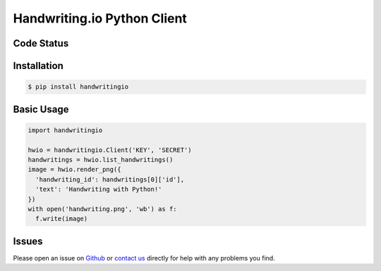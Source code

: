 Handwriting.io Python Client
============================

.. image:: http://handwriting.io/images/hwio_logo_black.png
        :target: https://handwriting.io


Code Status
-----------

.. image:: https://circleci.com/gh/handwritingio/python-client.svg?style=svg&circle-token=4526b4c3cf9d8fb76b63f7f706233d8af6b80a39
    :target: https://circleci.com/gh/handwritingio/python-client


Installation
------------

.. code-block:: bash

    $ pip install handwritingio


Basic Usage
-----------

.. code-block:: python

    import handwritingio

    hwio = handwritingio.Client('KEY', 'SECRET')
    handwritings = hwio.list_handwritings()
    image = hwio.render_png({
      'handwriting_id': handwritings[0]['id'],
      'text': 'Handwriting with Python!'
    })
    with open('handwriting.png', 'wb') as f:
      f.write(image)


.. TODO: embed the resulting image here


Issues
------

Please open an issue on `Github <https://github.com/handwritingio/python-client>`_
or `contact us <https://handwriting.io/contact>`_ directly for help with any
problems you find.
